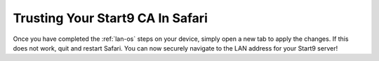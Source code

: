 .. _lan-safari:

=================================
Trusting Your Start9 CA In Safari
=================================

Once you have completed the :ref:`lan-os` steps on your device, simply open a new tab to apply the changes. If this does not work, quit and restart Safari. You can now securely navigate to the LAN address for your Start9 server!
